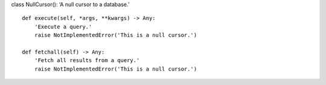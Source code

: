 class NullCursor(): ‘A null cursor to a database.’

::

   def execute(self, *args, **kwargs) -> Any:
       'Execute a query.'
       raise NotImplementedError('This is a null cursor.')

   def fetchall(self) -> Any:
       'Fetch all results from a query.'
       raise NotImplementedError('This is a null cursor.')
